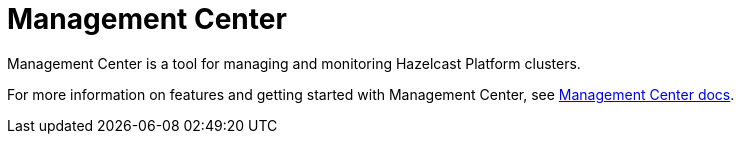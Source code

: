 = Management Center
:description: Management Center is a tool for managing and monitoring Hazelcast Platform clusters.

{description}

For more information on features and getting started with Management Center, see xref:{page-latest-supported-mc}@management-center:getting-started:overview.adoc[Management Center docs].  